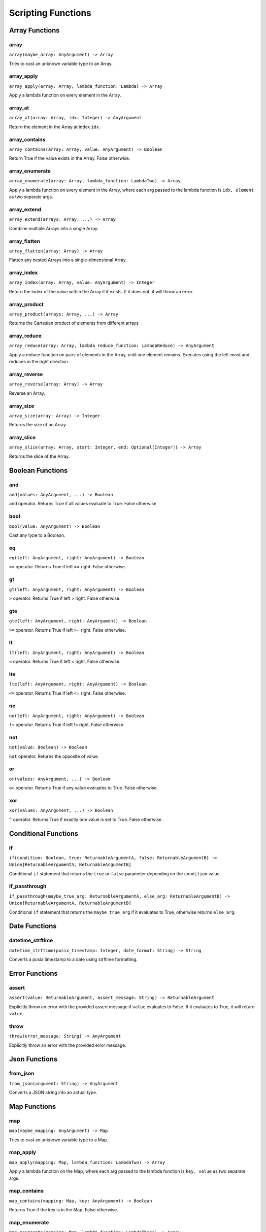 
Scripting Functions
===================

Array Functions
---------------

array
~~~~~
``array(maybe_array: AnyArgument) -> Array``

Tries to cast an unknown variable type to an Array.

array_apply
~~~~~~~~~~~
``array_apply(array: Array, lambda_function: Lambda) -> Array``

Apply a lambda function on every element in the Array.

array_at
~~~~~~~~
``array_at(array: Array, idx: Integer) -> AnyArgument``

Return the element in the Array at index ``idx``.

array_contains
~~~~~~~~~~~~~~
``array_contains(array: Array, value: AnyArgument) -> Boolean``

Return True if the value exists in the Array. False otherwise.

array_enumerate
~~~~~~~~~~~~~~~
``array_enumerate(array: Array, lambda_function: LambdaTwo) -> Array``

Apply a lambda function on every element in the Array, where each arg
passed to the lambda function is ``idx, element`` as two separate args.

array_extend
~~~~~~~~~~~~
``array_extend(arrays: Array, ...) -> Array``

Combine multiple Arrays into a single Array.

array_flatten
~~~~~~~~~~~~~
``array_flatten(array: Array) -> Array``

Flatten any nested Arrays into a single-dimensional Array.

array_index
~~~~~~~~~~~
``array_index(array: Array, value: AnyArgument) -> Integer``

Return the index of the value within the Array if it exists. If it does not, it will
throw an error.

array_product
~~~~~~~~~~~~~
``array_product(arrays: Array, ...) -> Array``

Returns the Cartesian product of elements from different arrays

array_reduce
~~~~~~~~~~~~
``array_reduce(array: Array, lambda_reduce_function: LambdaReduce) -> AnyArgument``

Apply a reduce function on pairs of elements in the Array, until one element remains.
Executes using the left-most and reduces in the right direction.

array_reverse
~~~~~~~~~~~~~
``array_reverse(array: Array) -> Array``

Reverse an Array.

array_size
~~~~~~~~~~
``array_size(array: Array) -> Integer``

Returns the size of an Array.

array_slice
~~~~~~~~~~~
``array_slice(array: Array, start: Integer, end: Optional[Integer]) -> Array``

Returns the slice of the Array.

Boolean Functions
-----------------

and
~~~
``and(values: AnyArgument, ...) -> Boolean``

``and`` operator. Returns True if all values evaluate to True. False otherwise.

bool
~~~~
``bool(value: AnyArgument) -> Boolean``

Cast any type to a Boolean.

eq
~~
``eq(left: AnyArgument, right: AnyArgument) -> Boolean``

``==`` operator. Returns True if left == right. False otherwise.

gt
~~
``gt(left: AnyArgument, right: AnyArgument) -> Boolean``

``>`` operator. Returns True if left > right. False otherwise.

gte
~~~
``gte(left: AnyArgument, right: AnyArgument) -> Boolean``

``>=`` operator. Returns True if left >= right. False otherwise.

lt
~~
``lt(left: AnyArgument, right: AnyArgument) -> Boolean``

``<`` operator. Returns True if left < right. False otherwise.

lte
~~~
``lte(left: AnyArgument, right: AnyArgument) -> Boolean``

``<=`` operator. Returns True if left <= right. False otherwise.

ne
~~
``ne(left: AnyArgument, right: AnyArgument) -> Boolean``

``!=`` operator. Returns True if left != right. False otherwise.

not
~~~
``not(value: Boolean) -> Boolean``

``not`` operator. Returns the opposite of value.

or
~~
``or(values: AnyArgument, ...) -> Boolean``

``or`` operator. Returns True if any value evaluates to True. False otherwise.

xor
~~~
``xor(values: AnyArgument, ...) -> Boolean``

``^`` operator. Returns True if exactly one value is set to True. False otherwise.

Conditional Functions
---------------------

if
~~
``if(condition: Boolean, true: ReturnableArgumentA, false: ReturnableArgumentB) -> Union[ReturnableArgumentA, ReturnableArgumentB]``

Conditional ``if`` statement that returns the ``true`` or ``false`` parameter
depending on the ``condition`` value.

if_passthrough
~~~~~~~~~~~~~~
``if_passthrough(maybe_true_arg: ReturnableArgumentA, else_arg: ReturnableArgumentB) -> Union[ReturnableArgumentA, ReturnableArgumentB]``

Conditional ``if`` statement that returns the ``maybe_true_arg`` if it evaluates to True,
otherwise returns ``else_arg``.

Date Functions
--------------

datetime_strftime
~~~~~~~~~~~~~~~~~
``datetime_strftime(posix_timestamp: Integer, date_format: String) -> String``

Converts a posix timestamp to a date using strftime formatting.

Error Functions
---------------

assert
~~~~~~
``assert(value: ReturnableArgument, assert_message: String) -> ReturnableArgument``

Explicitly throw an error with the provided assert message if ``value`` evaluates to False.
If it evaluates to True, it will return ``value``.

throw
~~~~~
``throw(error_message: String) -> AnyArgument``

Explicitly throw an error with the provided error message.

Json Functions
--------------

from_json
~~~~~~~~~
``from_json(argument: String) -> AnyArgument``

Converts a JSON string into an actual type.

Map Functions
-------------

map
~~~
``map(maybe_mapping: AnyArgument) -> Map``

Tries to cast an unknown variable type to a Map.

map_apply
~~~~~~~~~
``map_apply(mapping: Map, lambda_function: LambdaTwo) -> Array``

Apply a lambda function on the Map, where each arg
passed to the lambda function is ``key, value`` as two separate args.

map_contains
~~~~~~~~~~~~
``map_contains(mapping: Map, key: AnyArgument) -> Boolean``

Returns True if the key is in the Map. False otherwise.

map_enumerate
~~~~~~~~~~~~~
``map_enumerate(mapping: Map, lambda_function: LambdaThree) -> Array``

Apply a lambda function on the Map, where each arg
passed to the lambda function is ``idx, key, value`` as three separate args.

map_get
~~~~~~~
``map_get(mapping: Map, key: AnyArgument, default: Optional[AnyArgument]) -> AnyArgument``

Return ``key``'s value within the Map. If ``key`` does not exist, and ``default`` is
provided, it will return ``default``. Otherwise, will error.

map_get_non_empty
~~~~~~~~~~~~~~~~~
``map_get_non_empty(mapping: Map, key: AnyArgument, default: AnyArgument) -> AnyArgument``

Return ``key``'s value within the Map. If ``key`` does not exist or is an empty string,
return ``default``. Otherwise, will error.

map_size
~~~~~~~~
``map_size(mapping: Map) -> Integer``

Returns the size of a Map.

Numeric Functions
-----------------

add
~~~
``add(values: Numeric, ...) -> Numeric``

``+`` operator. Returns the sum of all values.

div
~~~
``div(left: Numeric, right: Numeric) -> Numeric``

``/`` operator. Returns ``left / right``.

float
~~~~~
``float(value: AnyArgument) -> Float``

Cast to Float.

int
~~~
``int(value: AnyArgument) -> Integer``

Cast to Integer.

max
~~~
``max(values: Numeric, ...) -> Numeric``

Returns max of all values.

min
~~~
``min(values: Numeric, ...) -> Numeric``

Returns min of all values.

mod
~~~
``mod(left: Numeric, right: Numeric) -> Numeric``

``%`` operator. Returns ``left % right``.

mul
~~~
``mul(values: Numeric, ...) -> Numeric``

``*`` operator. Returns the product of all values.

pow
~~~
``pow(base: Numeric, exponent: Numeric) -> Numeric``

``**`` operator. Returns the exponential of the base and exponent value.

sub
~~~
``sub(values: Numeric, ...) -> Numeric``

``-`` operator. Subtracts all values from left to right.

Regex Functions
---------------

regex_fullmatch
~~~~~~~~~~~~~~~
``regex_fullmatch(regex: String, string: String) -> Array``

Checks for entire string to be a match. If a match exists, returns
the string as the first element of the Array. If there are capture groups, returns each
group as a subsequent element in the Array.

regex_match
~~~~~~~~~~~
``regex_match(regex: String, string: String) -> Array``

Checks for a match only at the beginning of the string. If a match exists, returns
the string as the first element of the Array. If there are capture groups, returns each
group as a subsequent element in the Array.

regex_search
~~~~~~~~~~~~
``regex_search(regex: String, string: String) -> Array``

Checks for a match anywhere in the string. If a match exists, returns
the string as the first element of the Array. If there are capture groups, returns each
group as a subsequent element in the Array.

String Functions
----------------

capitalize
~~~~~~~~~~
``capitalize(string: String) -> String``

Capitalize the first character in the string.

concat
~~~~~~
``concat(values: String, ...) -> String``

Concatenate multiple Strings into a single String.

lower
~~~~~
``lower(string: String) -> String``

Lower-case the entire String.

pad
~~~
``pad(string: String, length: Integer, char: String) -> String``

Pads the string to the given length

pad_zero
~~~~~~~~
``pad_zero(numeric: Numeric, length: Integer) -> String``

Pads a numeric with zeros to the given length

replace
~~~~~~~
``replace(string: String, old: String, new: String, count: Optional[Integer]) -> String``

Replace the ``old`` part of the String with the ``new``. Optionally only replace it
``count`` number of times.

slice
~~~~~
``slice(string: String, start: Integer, end: Optional[Integer]) -> String``

Returns the slice of the Array.

string
~~~~~~
``string(value: AnyArgument) -> String``

Cast to String.

titlecase
~~~~~~~~~
``titlecase(string: String) -> String``

Capitalize each word in the string.

upper
~~~~~
``upper(string: String) -> String``

Upper-case the entire String.

Ytdl-Sub Functions
------------------

legacy_bracket_safety
~~~~~~~~~~~~~~~~~~~~~
``legacy_bracket_safety(value: ReturnableArgument) -> ReturnableArgument``

ytdl-sub used to replace brackets ('{', '}') with unicode brackets ('｛', '｝') to not
interfere with its legacy variable scripting system. This function replicates that
behavior.

sanitize
~~~~~~~~
``sanitize(value: AnyArgument) -> String``

Sanitize a string using yt-dlp's ``sanitize_filename`` method to ensure it's safe to use
for file/directory names on any OS.

sanitize_plex_episode
~~~~~~~~~~~~~~~~~~~~~
``sanitize_plex_episode(string: String) -> String``

Sanitize a string using ``sanitize`` and replace numerics with their respective fixed-width
numbers. This is used to have Plex avoid scraping numbers like ``4x4`` as the
season and/or episode.

to_date_metadata
~~~~~~~~~~~~~~~~
``to_date_metadata(yyyymmdd: String) -> Map``

Takes a date in the form of YYYYMMDD and returns a Map containing:

- date (String, YYYYMMDD)
- date_standardized (String, YYYY-MM-DD)
- year (Integer)
- month (Integer)
- day (Integer)
- year_truncated (String, YY from YY[YY])
- month_padded (String)
- day_padded (String)
- year_truncated_reversed (Integer, 100 - year_truncated)
- month_reversed (Integer, 13 - month)
- month_reversed_padded (String)
- day_reversed (Integer, total_days_in_month + 1 - day)
- day_reversed_padded (String)
- day_of_year (Integer)
- day_of_year_padded (String, padded 3)
- day_of_year_reversed (Integer, total_days_in_year + 1 - day_of_year)
- day_of_year_reversed_padded (String, padded 3)

to_native_filepath
~~~~~~~~~~~~~~~~~~
``to_native_filepath(filepath: String) -> String``

Convert any unix-based path separators ('/') with the OS's native
separator.

truncate_filepath_if_too_long
~~~~~~~~~~~~~~~~~~~~~~~~~~~~~
``truncate_filepath_if_too_long(filepath: String) -> String``

If a file-path is too long for the OS, this function will truncate it while preserving
the extension.
